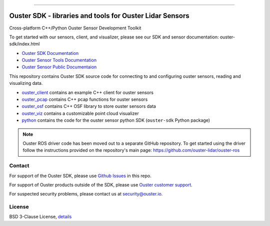 .. figure:: https://github.com/ouster-lidar/ouster_example/raw/master/docs/images/Ouster_Logo_TM_Horiz_Black_RGB_600px.png

------------------------------------------------------

=========================================================
Ouster SDK - libraries and tools for Ouster Lidar Sensors
=========================================================

Cross-platform C++/Python Ouster Sensor Development Toolkit

To get started with our sensors, client, and visualizer, please see our SDK and sensor documentation:
ouster-sdk/index.html

- `Ouster SDK Documentation <ouster-sdk/index.html>`_
- `Ouster Sensor Tools Documentation <ouster-sensor-tools-docs/index.html>`_
- `Ouster Sensor Public Documentaion <https://static.ouster.dev/sensor-docs>`_

This repository contains Ouster SDK source code for connecting to and configuring ouster sensors,
reading and visualizing data.

* `ouster_client <https://gitlab.com/ouster/software/ouster-sdk/-/tree/master/ouster_client/>`_ contains an example C++ client for ouster sensors
* `ouster_pcap <https://gitlab.com/ouster/software/ouster-sdk/-/tree/master/ouster_pcap>`_ contains C++ pcap functions for ouster sensors
* `ouster_osf <https://gitlab.com/ouster/software/ouster-sdk/-/tree/master/ouster_osf>`_ contains C++ OSF library to store ouster sensors data
* `ouster_viz <https://gitlab.com/ouster/software/ouster-sdk/-/tree/master/ouster_viz>`_ contains a customizable point cloud visualizer
* `python <https://gitlab.com/ouster/software/ouster-sdk/-/tree/master/python>`_ contains the code for the ouster sensor python SDK (``ouster-sdk`` Python package)

.. note::
    Ouster ROS driver code has been moved out to a separate GitHub repository. To get started using the
    driver follow the instructions provided on the repository's main page: https://github.com/ouster-lidar/ouster-ros


Contact
=======

For support of the Ouster SDK, please use `Github Issues <https://github.com/ouster-lidar/ouster_example/issues>`_ in this repo.

For support of Ouster products outside of the SDK, please use `Ouster customer support <https://ouster.atlassian.net/servicedesk/customer/portal/8/group/22/create/86>`_.

For suspected security problems, please contact us at security@ouster.io.


License
=======

BSD 3-Clause License, `details <LICENSE>`_
